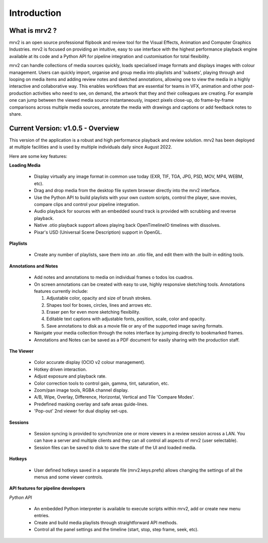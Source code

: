 ============
Introduction
============


What is mrv2 ?
**************

mrv2 is an open source professional flipbook and review tool for the Visual Effects, Animation and Computer Graphics Industries.  mrv2 is focused on providing an intuitive, easy to use interface with the highest performance playback engine available at its code and a Python API for pipeline integration and customisation for total flexibility.

mrv2 can handle collections of media sources quickly, loads specialised image formats and displays images with colour management. Users can quickly import, organise and group media into playlists and 'subsets', playing through and looping on media items and adding review notes and sketched annotations, allowing one to view the media in a highly interactive and collaborative way. This enables workflows that are essential for teams in VFX, animation and other post-production activities who need to see, on demand, the artwork that they and their colleagues are creating. For example one can jump between the viewed media source instantaneously, inspect pixels close-up, do frame-by-frame comparisons across multiple media sources, annotate the media with drawings and captions or add feedback notes to share.


Current Version: v1.0.5 - Overview
**********************************

This version of the application is a robust and high performance playback and review solution. mrv2 has been deployed at multiple facilities and is used by multiple individuals daily since August 2022.

Here are some key features:

**Loading Media**

  - Display virtually any image format in common use today (EXR, TIF, TGA, JPG, PSD, MOV, MP4, WEBM, etc).
  - Drag and drop media from the desktop file system browser directly into the mrv2 interface.
  - Use the Python API to build playlists with your own custom scripts, control
    the player, save movies, compare clips and control your pipeline
    integration.
  - Audio playback for sources with an embedded sound track is provided with
    scrubbing and reverse playback.
  - Native .otio playback support allows playing back OpenTimelineIO timelines
    with dissolves.
  - Pixar's USD (Universal Scene Description) support in OpenGL.

**Playlists**

  - Create any number of playlists, save them into an .otio file, and edit them
    with the built-in editing tools.

**Annotations and Notes**

  - Add notes and annotations to media on individual frames o todos los cuadros.
  - On screen annotations can be created with easy to use, highly responsive sketching tools. Annotations features currently include:
      
    1. Adjustable color, opacity and size of brush strokes. 
    2. Shapes tool for boxes, circles, lines and arrows etc. 
    3. Eraser pen for even more sketching flexibility.
    4. Editable text captions with adjustable fonts, position, scale, color
       and opacity.
    5. Save annotations to disk as a movie file or any of the supported image
       saving formats.
       
  - Navigate your media collection through the notes interface by jumping directly to bookmarked frames.
  - Annotations and Notes can be saved as a PDF document for easily sharing with the production staff.

.. image:: images/interface-01.png

**The Viewer**

  - Color accurate display (OCIO v2 colour management).
  - Hotkey driven interaction.
  - Adjust exposure and playback rate.
  - Color correction tools to control gain, gamma, tint, saturation, etc.
  - Zoom/pan image tools, RGBA channel display.
  - A/B, Wipe, Overlay, Difference, Horizontal, Vertical and
    Tile 'Compare Modes'.
  - Predefined masking overlay and safe areas guide-lines.
  - 'Pop-out' 2nd viewer for dual display set-ups.

**Sessions**

  - Session syncing is provided to synchronize one or more viewers in a review session across a LAN.  You can have a server and multiple clients and they can all control all aspects of mrv2 (user selectable).
  - Session files can be saved to disk to save the state of the UI and loaded media.
    
**Hotkeys**

  - User defined hotkeys saved in a separate file (mrv2.keys.prefs) allows
    changing the settings of all the menus and some viewer controls.

**API features for pipeline developers**

*Python API*

  - An embedded Python interpreter is available to execute scripts within mrv2, add or create new menu entries.
  - Create and build media playlists through straightforward API methods.
  - Control all the panel settings and the timeline (start, stop, step frame,
    seek, etc).


